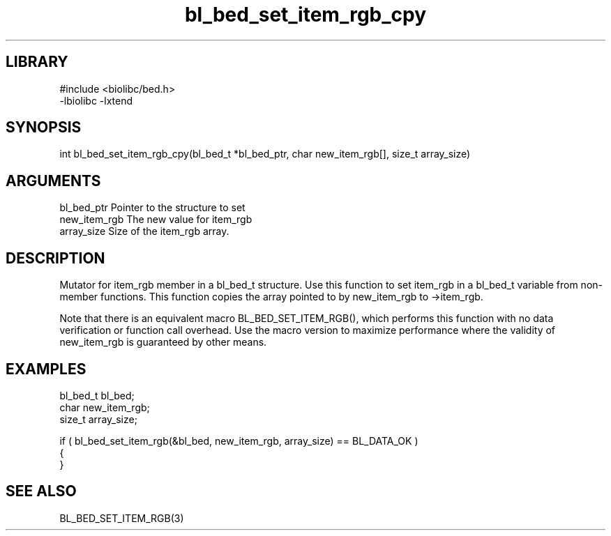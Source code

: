 \" Generated by c2man from bl_bed_set_item_rgb_cpy.c
.TH bl_bed_set_item_rgb_cpy 3

.SH LIBRARY
\" Indicate #includes, library name, -L and -l flags
.nf
.na
#include <biolibc/bed.h>
-lbiolibc -lxtend
.ad
.fi

\" Convention:
\" Underline anything that is typed verbatim - commands, etc.
.SH SYNOPSIS
.PP
.nf 
.na
int     bl_bed_set_item_rgb_cpy(bl_bed_t *bl_bed_ptr, char new_item_rgb[], size_t array_size)
.ad
.fi

.SH ARGUMENTS
.nf
.na
bl_bed_ptr      Pointer to the structure to set
new_item_rgb    The new value for item_rgb
array_size      Size of the item_rgb array.
.ad
.fi

.SH DESCRIPTION

Mutator for item_rgb member in a bl_bed_t structure.
Use this function to set item_rgb in a bl_bed_t variable
from non-member functions.  This function copies the array pointed to
by new_item_rgb to ->item_rgb.

Note that there is an equivalent macro BL_BED_SET_ITEM_RGB(), which performs
this function with no data verification or function call overhead.
Use the macro version to maximize performance where the validity
of new_item_rgb is guaranteed by other means.

.SH EXAMPLES
.nf
.na

bl_bed_t        bl_bed;
char            new_item_rgb;
size_t          array_size;

if ( bl_bed_set_item_rgb(&bl_bed, new_item_rgb, array_size) == BL_DATA_OK )
{
}
.ad
.fi

.SH SEE ALSO

BL_BED_SET_ITEM_RGB(3)

